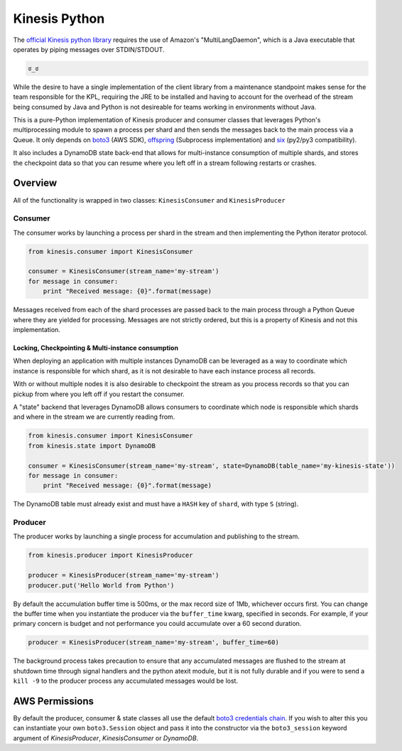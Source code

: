 Kinesis Python
==============

.. image:: https://img.shields.io/travis/NerdWalletOSS/kinesis-python.svg
           :target: https://travis-ci.org/NerdWalletOSS/kinesis-python

.. image:: https://img.shields.io/codecov/c/github/NerdWalletOSS/kinesis-python.svg
           :target: https://codecov.io/github/NerdWalletOSS/kinesis-python

.. image:: https://img.shields.io/pypi/v/kinesis-python.svg
           :target: https://pypi.python.org/pypi/kinesis-python
           :alt: Latest PyPI version


The `official Kinesis python library`_ requires the use of Amazon's "MultiLangDaemon", which is a Java executable that
operates by piping messages over STDIN/STDOUT.

.. code-block::

    ಠ_ಠ

While the desire to have a single implementation of the client library from a maintenance standpoint makes sense for
the team responsible for the KPL, requiring the JRE to be installed and having to account for the overhead of the
stream being consumed by Java and Python is not desireable for teams working in environments without Java.

This is a pure-Python implementation of Kinesis producer and consumer classes that leverages Python's multiprocessing
module to spawn a process per shard and then sends the messages back to the main process via a Queue.  It only depends
on `boto3`_ (AWS SDK), `offspring`_ (Subprocess implementation) and `six`_ (py2/py3 compatibility).

It also includes a DynamoDB state back-end that allows for multi-instance consumption of multiple shards, and stores the
checkpoint data so that you can resume where you left off in a stream following restarts or crashes.

.. _boto3: https://pypi.python.org/pypi/boto3
.. _offspring: https://pypi.python.org/pypi/offspring
.. _six: https://pypi.python.org/pypi/six
.. _official Kinesis python library: https://github.com/awslabs/amazon-kinesis-client-python


Overview
--------

All of the functionality is wrapped in two classes: ``KinesisConsumer`` and ``KinesisProducer``

Consumer
~~~~~~~~

The consumer works by launching a process per shard in the stream and then implementing the Python iterator protocol.

.. code-block:: python

    from kinesis.consumer import KinesisConsumer

    consumer = KinesisConsumer(stream_name='my-stream')
    for message in consumer:
        print "Received message: {0}".format(message)

Messages received from each of the shard processes are passed back to the main process through a Python Queue where they
are yielded for processing.  Messages are not strictly ordered, but this is a property of Kinesis and not this
implementation.


Locking, Checkpointing & Multi-instance consumption
^^^^^^^^^^^^^^^^^^^^^^^^^^^^^^^^^^^^^^^^^^^^^^^^^^^

When deploying an application with multiple instances DynamoDB can be leveraged as a way to coordinate which instance
is responsible for which shard, as it is not desirable to have each instance process all records.

With or without multiple nodes it is also desirable to checkpoint the stream as you process records so that you can
pickup from where you left off if you restart the consumer.

A "state" backend that leverages DynamoDB allows consumers to coordinate which node is responsible which shards and
where in the stream we are currently reading from.

.. code-block:: python

    from kinesis.consumer import KinesisConsumer
    from kinesis.state import DynamoDB

    consumer = KinesisConsumer(stream_name='my-stream', state=DynamoDB(table_name='my-kinesis-state'))
    for message in consumer:
        print "Received message: {0}".format(message)


The DynamoDB table must already exist and must have a ``HASH`` key of ``shard``, with type ``S`` (string).


Producer
~~~~~~~~

The producer works by launching a single process for accumulation and publishing to the stream.

.. code-block:: python

    from kinesis.producer import KinesisProducer

    producer = KinesisProducer(stream_name='my-stream')
    producer.put('Hello World from Python')


By default the accumulation buffer time is 500ms, or the max record size of 1Mb, whichever occurs first.  You can
change the buffer time when you instantiate the producer via the ``buffer_time`` kwarg, specified in seconds.  For
example, if your primary concern is budget and not performance you could accumulate over a 60 second duration.

.. code-block:: python

    producer = KinesisProducer(stream_name='my-stream', buffer_time=60)


The background process takes precaution to ensure that any accumulated messages are flushed to the stream at
shutdown time through signal handlers and the python atexit module, but it is not fully durable and if you were to
send a ``kill -9`` to the producer process any accumulated messages would be lost.



AWS Permissions
---------------

By default the producer, consumer & state classes all use the default `boto3 credentials chain`_.  If you wish to alter
this you can instantiate your own ``boto3.Session`` object and pass it into the constructor via the ``boto3_session``
keyword argument of `KinesisProducer`, `KinesisConsumer` or `DynamoDB`.

.. _boto3 credentials chain: http://boto3.readthedocs.io/en/latest/guide/configuration.html#configuring-credentials
